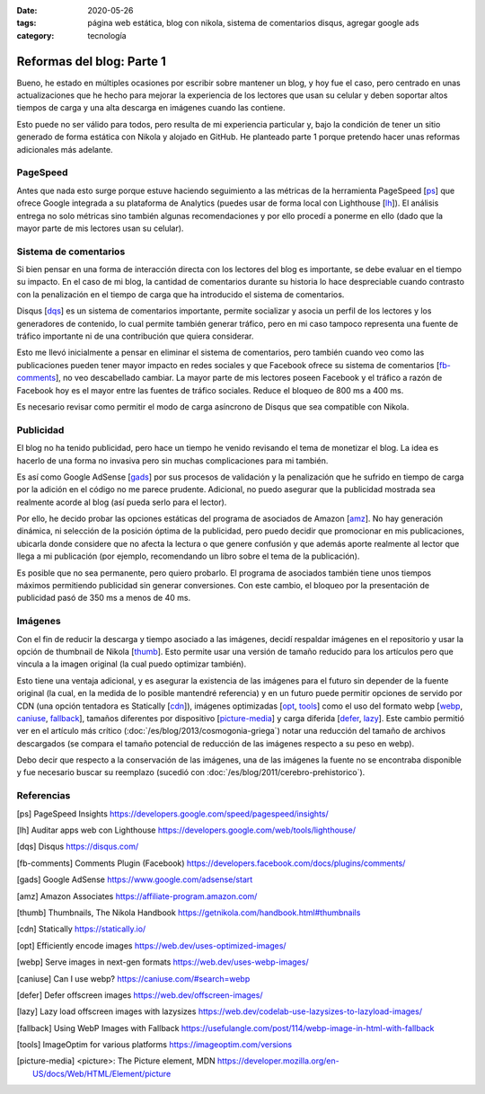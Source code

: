:date: 2020-05-26
:tags: página web estática, blog con nikola, sistema de comentarios disqus, agregar google ads
:category: tecnología

Reformas del blog: Parte 1
==========================

Bueno, he estado en múltiples ocasiones por escribir sobre mantener un blog, y
hoy fue el caso, pero centrado en unas actualizaciones que he hecho para
mejorar la experiencia de los lectores que usan su celular y deben soportar
altos tiempos de carga y una alta descarga en imágenes cuando las contiene.

Esto puede no ser válido para todos, pero resulta de mi experiencia particular
y, bajo la condición de tener un sitio generado de forma estática con Nikola
y alojado en GitHub. He planteado parte 1 porque pretendo hacer unas reformas
adicionales más adelante.

PageSpeed
---------

Antes que nada esto surge porque estuve haciendo seguimiento a las métricas de
la herramienta PageSpeed [ps_] que ofrece Google integrada a su plataforma de
Analytics (puedes usar de forma local con Lighthouse [lh_]). El análisis
entrega no solo métricas sino también algunas recomendaciones y por ello
procedí a ponerme en ello (dado que la mayor parte de mis lectores usan su
celular).

Sistema de comentarios
----------------------

Si bien pensar en una forma de interacción directa con los lectores del blog
es importante, se debe evaluar en el tiempo su impacto. En el caso de mi blog,
la cantidad de comentarios durante su historia lo hace despreciable cuando
contrasto con la penalización en el tiempo de carga que ha introducido el
sistema de comentarios.

Disqus [dqs_] es un sistema de comentarios importante, permite socializar y asocia un
perfil de los lectores y los generadores de contenido, lo cual permite también
generar tráfico, pero en mi caso tampoco representa una fuente de tráfico
importante ni de una contribución que quiera considerar.

Esto me llevó inicialmente a pensar en eliminar el sistema de comentarios,
pero también cuando veo como las publicaciones pueden tener mayor impacto en
redes sociales y que Facebook ofrece su sistema de comentarios [fb-comments_],
no veo descabellado cambiar. La mayor parte de mis lectores poseen Facebook y
el tráfico a razón de Facebook hoy es el mayor entre las fuentes de tráfico
sociales. Reduce el bloqueo de 800 ms a 400 ms.

.. update:: 2020-06-29 12:00:00

   Por alguna razón el *plugin* de comentarios de Facebook dejó de funcionar y además observo una caída abrupta en
   la analítica de visitas de Facebook que no se verifica con Google. Me da mala espina Facebook y retorno a Disqus.

Es necesario revisar como permitir el modo de carga asíncrono de Disqus que sea
compatible con Nikola.

Publicidad
----------

El blog no ha tenido publicidad, pero hace un tiempo he venido revisando el
tema de monetizar el blog. La idea es hacerlo de una forma no invasiva pero
sin muchas complicaciones para mi también.

Es así como Google AdSense [gads_] por sus procesos de validación y la
penalización que he sufrido en tiempo de carga por la adición en el código no
me parece prudente. Adicional, no puedo asegurar que la publicidad mostrada
sea realmente acorde al blog (así pueda serlo para el lector).

Por ello, he decido probar las opciones estáticas del programa de asociados de
Amazon [amz_]. No hay generación dinámica, ni selección de la posición óptima
de la publicidad, pero puedo decidir que promocionar en mis publicaciones,
ubicarla donde considere que no afecta la lectura o que genere confusión y que
además aporte realmente al lector que llega a mi publicación (por ejemplo,
recomendando un libro sobre el tema de la publicación).

Es posible que no sea permanente, pero quiero probarlo. El programa de
asociados también tiene unos tiempos máximos permitiendo publicidad sin
generar conversiones. Con este cambio, el bloqueo por la presentación de
publicidad pasó de 350 ms a menos de 40 ms.

.. update:: 2020-06-29 12:00:00

   Al no ser de generación dinámica resulta de difícil mantenimiento generar recomendaciones
   de publicidad acorde al lector que llega a una publicación. El trabajo manual de usar producto
   por artículo para hacerlo más acorde ha sido incómodo y un único producto genérico insertado
   en la plantilla posee bajo impacto. He decidido esperar que llegue mi código de Google AdSense.
   Tal vez la opción de Amazon sea muy buena para quienes directamente recomiendan productos.

Imágenes
--------

Con el fin de reducir la descarga y tiempo asociado a las imágenes, decidí
respaldar imágenes en el repositorio y usar la opción de thumbnail de Nikola
[thumb_]. Esto permite usar una versión de tamaño reducido para los artículos
pero que vincula a la imagen original (la cual puedo optimizar también).

Esto tiene una ventaja adicional, y es asegurar la existencia de las imágenes
para el futuro sin depender de la fuente original (la cual, en la medida de lo
posible mantendré referencia) y en un futuro puede permitir opciones de
servido por CDN (una opción tentadora es Statically [cdn_]), imágenes
optimizadas [opt_, tools_] como el uso del formato webp
[webp_, caniuse_, fallback_], tamaños diferentes por dispositivo
[picture-media_] y carga diferida [defer_, lazy_]. Este cambio permitió ver
en el artículo más crítico (:doc:`/es/blog/2013/cosmogonia-griega`) notar una reducción del
tamaño de archivos descargados (se compara el tamaño potencial de reducción de
las imágenes respecto a su peso en webp).

Debo decir que respecto a la conservación de las imágenes, una de las imágenes
la fuente no se encontraba disponible y fue necesario buscar su reemplazo
(sucedió con :doc:`/es/blog/2011/cerebro-prehistorico`).

Referencias
-----------

.. [ps] PageSpeed Insights https://developers.google.com/speed/pagespeed/insights/
.. [lh] Auditar apps web con Lighthouse https://developers.google.com/web/tools/lighthouse/
.. [dqs] Disqus https://disqus.com/
.. [fb-comments] Comments Plugin (Facebook) https://developers.facebook.com/docs/plugins/comments/
.. [gads] Google AdSense https://www.google.com/adsense/start
.. [amz] Amazon Associates https://affiliate-program.amazon.com/
.. [thumb] Thumbnails, The Nikola Handbook https://getnikola.com/handbook.html#thumbnails
.. [cdn] Statically https://statically.io/
.. [opt] Efficiently encode images https://web.dev/uses-optimized-images/
.. [webp] Serve images in next-gen formats https://web.dev/uses-webp-images/
.. [caniuse] Can I use webp? https://caniuse.com/#search=webp
.. [defer] Defer offscreen images https://web.dev/offscreen-images/
.. [lazy] Lazy load offscreen images with lazysizes https://web.dev/codelab-use-lazysizes-to-lazyload-images/
.. [fallback] Using WebP Images with Fallback https://usefulangle.com/post/114/webp-image-in-html-with-fallback
.. [tools] ImageOptim for various platforms https://imageoptim.com/versions
.. [picture-media] <picture>: The Picture element, MDN https://developer.mozilla.org/en-US/docs/Web/HTML/Element/picture
